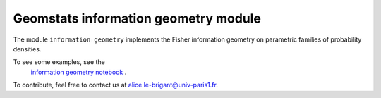 Geomstats information geometry module
=====================================


The module ``information geometry`` implements the Fisher information geometry on parametric families of probability densities.

To see some examples, see the
   `information geometry notebook <https://github.com/geomstats/geomstats/blob/master/notebooks/06_information_geometry.ipynb>`__
   .

To contribute, feel free to contact us at alice.le-brigant@univ-paris1.fr.
